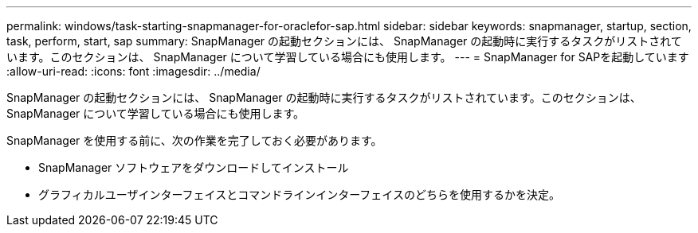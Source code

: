 ---
permalink: windows/task-starting-snapmanager-for-oraclefor-sap.html 
sidebar: sidebar 
keywords: snapmanager, startup, section, task, perform, start, sap 
summary: SnapManager の起動セクションには、 SnapManager の起動時に実行するタスクがリストされています。このセクションは、 SnapManager について学習している場合にも使用します。 
---
= SnapManager for SAPを起動しています
:allow-uri-read: 
:icons: font
:imagesdir: ../media/


[role="lead"]
SnapManager の起動セクションには、 SnapManager の起動時に実行するタスクがリストされています。このセクションは、 SnapManager について学習している場合にも使用します。

SnapManager を使用する前に、次の作業を完了しておく必要があります。

* SnapManager ソフトウェアをダウンロードしてインストール
* グラフィカルユーザインターフェイスとコマンドラインインターフェイスのどちらを使用するかを決定。

